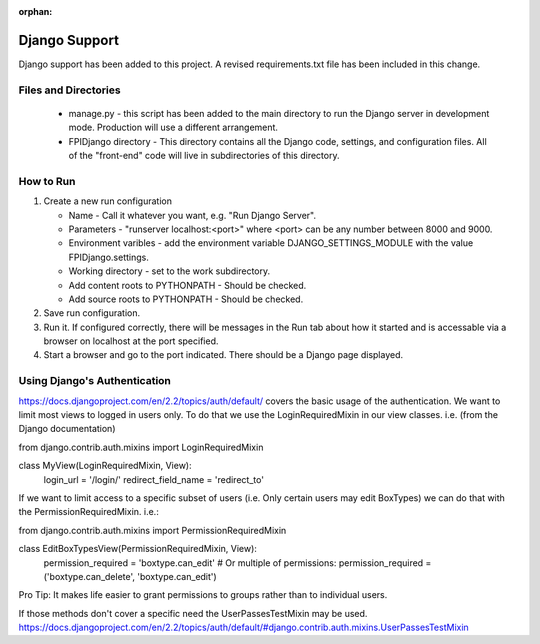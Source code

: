 :orphan:

**************
Django Support
**************

Django support has been added to this project.  A revised
requirements.txt file has been included in this change.

Files and Directories
#####################

    -   manage.py - this script has been added to the main
        directory to run the Django server in development mode.
        Production will use a different arrangement.

    -   FPIDjango directory - This directory contains all the
        Django code, settings, and configuration files.  All of
        the "front-end" code will live in subdirectories of this
        directory.

How to Run
##########

#.  Create a new run configuration

    -   Name - Call it whatever you want, e.g. "Run Django Server".

    -   Parameters - "runserver localhost:<port>"  where
        <port> can be any number between 8000 and 9000.

    -   Environment varibles - add the environment variable
        DJANGO_SETTINGS_MODULE with the value FPIDjango.settings.

    -   Working directory - set to the work subdirectory.

    -   Add content roots to PYTHONPATH - Should be checked.

    -   Add source roots to PYTHONPATH - Should be checked.

#.  Save run configuration.

#.  Run it. If configured correctly, there will be messages in the Run tab
    about how it started and is accessable via a browser on localhost at the
    port specified.

#.  Start a browser and go to the port indicated.  There should be a
    Django page displayed.

Using Django's Authentication
#############################

https://docs.djangoproject.com/en/2.2/topics/auth/default/ covers the basic usage of the authentication.  We want to limit most views to logged in users only.  To do that we use the LoginRequiredMixin in our view classes.  i.e. (from the Django documentation)

from django.contrib.auth.mixins import LoginRequiredMixin

class MyView(LoginRequiredMixin, View):
    login_url = '/login/'
    redirect_field_name = 'redirect_to'
    
If we want to limit access to a specific subset of users (i.e. Only certain users may edit BoxTypes)  we can do that with the PermissionRequiredMixin.  i.e.:

from django.contrib.auth.mixins import PermissionRequiredMixin

class EditBoxTypesView(PermissionRequiredMixin, View):
    permission_required = 'boxtype.can_edit'
    # Or multiple of permissions:
    permission_required = ('boxtype.can_delete', 'boxtype.can_edit')
    
Pro Tip: It makes life easier to grant permissions to groups rather than to individual users.  

If those methods don't cover a specific need the UserPassesTestMixin may be used.  https://docs.djangoproject.com/en/2.2/topics/auth/default/#django.contrib.auth.mixins.UserPassesTestMixin
